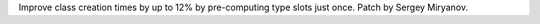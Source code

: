 Improve class creation times by up to 12% by pre-computing type slots
just once. Patch by Sergey Miryanov.
